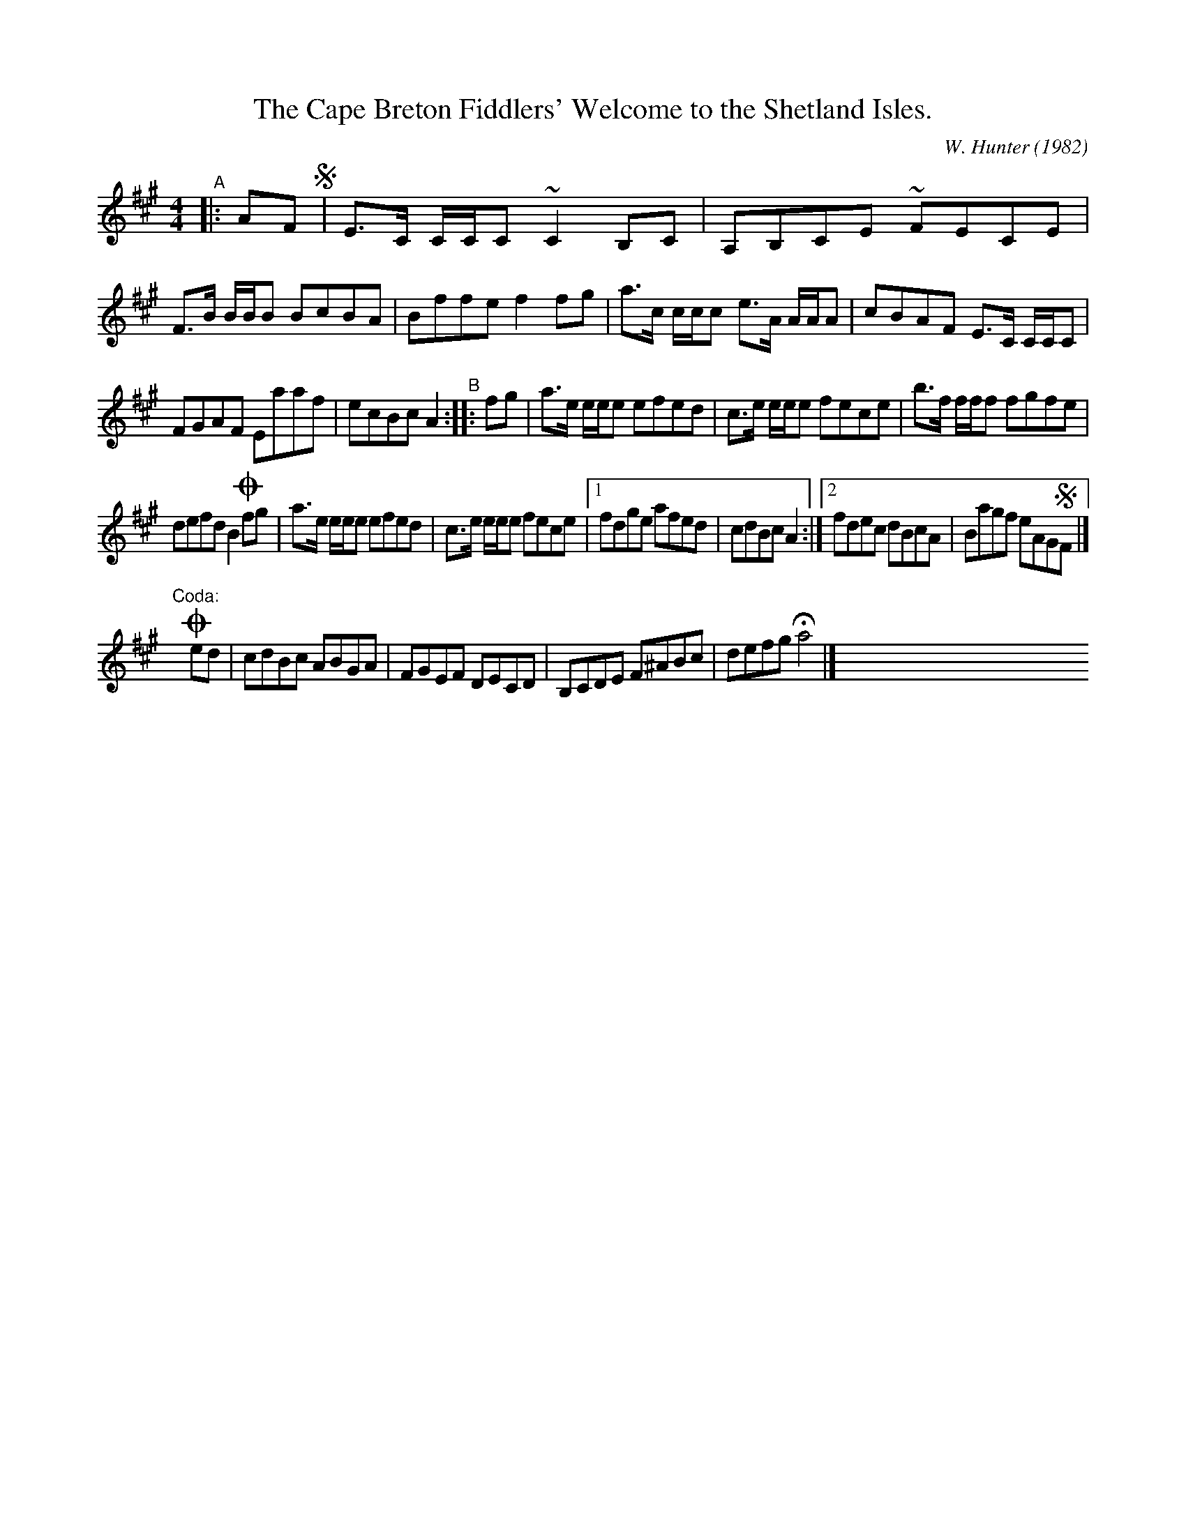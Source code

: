 X: 33
T: The Cape Breton Fiddlers' Welcome to the Shetland Isles.
R: Reel
C: W. Hunter (1982)
N: Play AABBAABB', where B' is B with the coda
A: Cape Breton
B: Sandy Macintyre's lesson book
Z: WM - 1 Dec 1996
M: 4/4
K: A
"^A"|: AF !segno!|\
E>C C/C/C ~C2 B,C | A,B,CE ~FECE |\
F>B B/B/B BcBA | Bffe f2fg |\
a>c c/c/c e>A A/A/A | cBAF E>C C/C/C |
FGAF Eaaf | ecBc A2 \
"^B":: fg |\
a>e e/e/e efed | c>e e/e/e fece | b>f f/f/f fgfe |
defd B2 !coda!fg |\
a>e e/e/e efed | c>e e/e/e fece |\
[1 fdge afed | cdBc A2 :|\
[2 fdec dBcA | Bagf eAG!segno!F |]
y8 "Coda:"y8 !coda!ed |\
cdBc ABGA | FGEF DECD | B,CDE F^ABc | defg Ha4 |] x8 x8 x8 x8 x8 % x8 x8 x8
